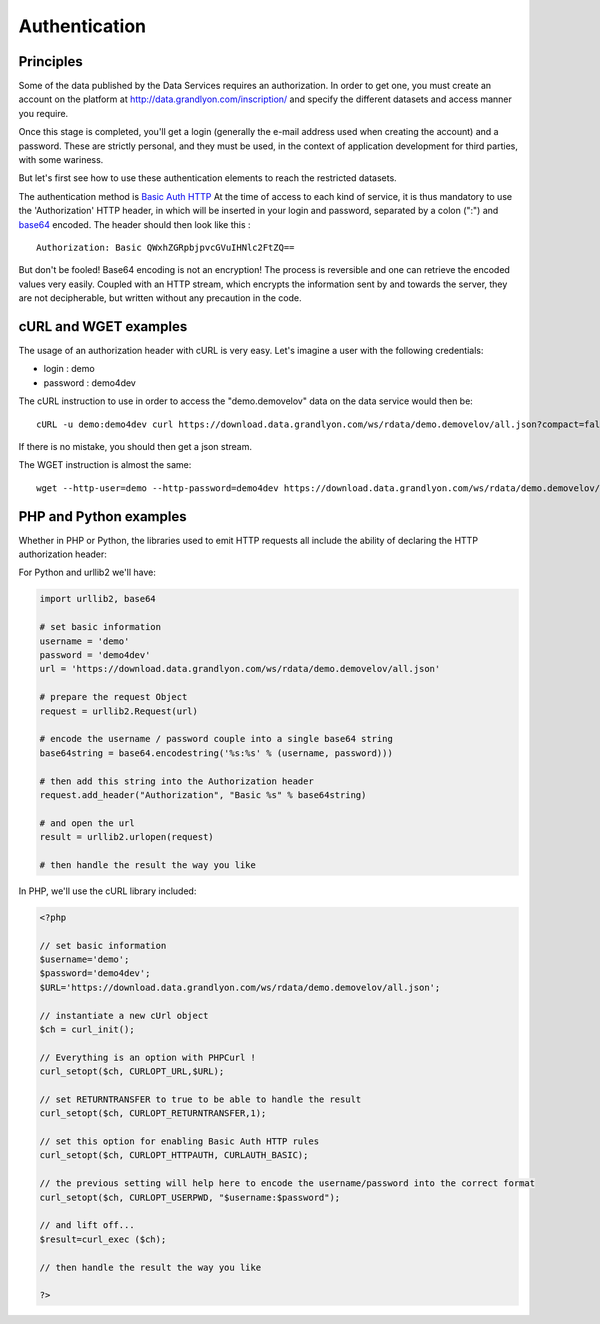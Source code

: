 .. _authentification:

Authentication
=================

Principles
-------------------

Some of the data published by the Data Services requires an authorization. In order to get one, you must create an account on the platform at http://data.grandlyon.com/inscription/ and specify the different datasets and access manner you require.

Once this stage is completed, you'll get a login (generally the e-mail address used when creating the account) and a password. These are strictly personal, and they must be used, in the context of application development for third parties, with some wariness.

But let's first see how to use these authentication elements to reach the restricted datasets.

The authentication method is `Basic Auth HTTP <https://en.wikipedia.org/wiki/Basic_access_authentication>`_ At the time of access to each kind of service, it is thus mandatory to use the 'Authorization' HTTP header, in which will be inserted in your login and password, separated by a colon (":") and  `base64 <https://en.wikipedia.org/wiki/Base64>`_ encoded. The header should then look like this :

::

  Authorization: Basic QWxhZGRpbjpvcGVuIHNlc2FtZQ==
 
But don't be fooled! Base64 encoding is not an encryption! The process is reversible and one can retrieve the encoded values very easily. Coupled with an HTTP stream, which encrypts the information sent by and towards the server, they are not decipherable, but written without any precaution in the code. 


cURL and WGET examples
--------------------------

The usage of an authorization header with cURL is very easy. Let's imagine a user with the following credentials:

* login : demo
* password : demo4dev

The cURL instruction to use in order to access the "demo.demovelov" data on the data service would then be:

::

    cURL -u demo:demo4dev curl https://download.data.grandlyon.com/ws/rdata/demo.demovelov/all.json?compact=false

If there is no mistake, you should then get a json stream. 

The WGET instruction is almost the same: 

:: 

    wget --http-user=demo --http-password=demo4dev https://download.data.grandlyon.com/ws/rdata/demo.demovelov/all.json?compact=false
 

PHP and Python examples
---------------------------

Whether in PHP or Python, the libraries used to emit HTTP requests all include the ability of declaring the HTTP authorization header: 

For Python and urllib2 we'll have:

.. code-block:: python

    import urllib2, base64
    
    # set basic information
    username = 'demo'
    password = 'demo4dev'
    url = 'https://download.data.grandlyon.com/ws/rdata/demo.demovelov/all.json'
    
    # prepare the request Object
    request = urllib2.Request(url)
    
    # encode the username / password couple into a single base64 string
    base64string = base64.encodestring('%s:%s' % (username, password)))
    
    # then add this string into the Authorization header
    request.add_header("Authorization", "Basic %s" % base64string)
    
    # and open the url
    result = urllib2.urlopen(request)
    
    # then handle the result the way you like

In PHP, we'll use the cURL library included:

.. code-block:: php

    <?php

    // set basic information
    $username='demo';
    $password='demo4dev';
    $URL='https://download.data.grandlyon.com/ws/rdata/demo.demovelov/all.json';
    
    // instantiate a new cUrl object
    $ch = curl_init();
    
    // Everything is an option with PHPCurl !
    curl_setopt($ch, CURLOPT_URL,$URL);
    
    // set RETURNTRANSFER to true to be able to handle the result
    curl_setopt($ch, CURLOPT_RETURNTRANSFER,1);
    
    // set this option for enabling Basic Auth HTTP rules
    curl_setopt($ch, CURLOPT_HTTPAUTH, CURLAUTH_BASIC);
    
    // the previous setting will help here to encode the username/password into the correct format
    curl_setopt($ch, CURLOPT_USERPWD, "$username:$password");
    
    // and lift off...
    $result=curl_exec ($ch);
    
    // then handle the result the way you like
    
    ?>
